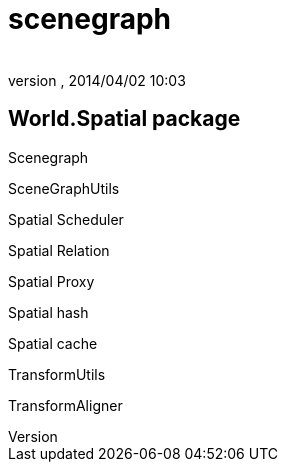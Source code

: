 = scenegraph
:author: 
:revnumber: 
:revdate: 2014/04/02 10:03
:relfileprefix: ../../../../
:imagesdir: ../../../..
ifdef::env-github,env-browser[:outfilesuffix: .adoc]



== World.Spatial package

Scenegraph


SceneGraphUtils


Spatial Scheduler


Spatial Relation


Spatial Proxy


Spatial hash


Spatial cache


TransformUtils


TransformAligner

